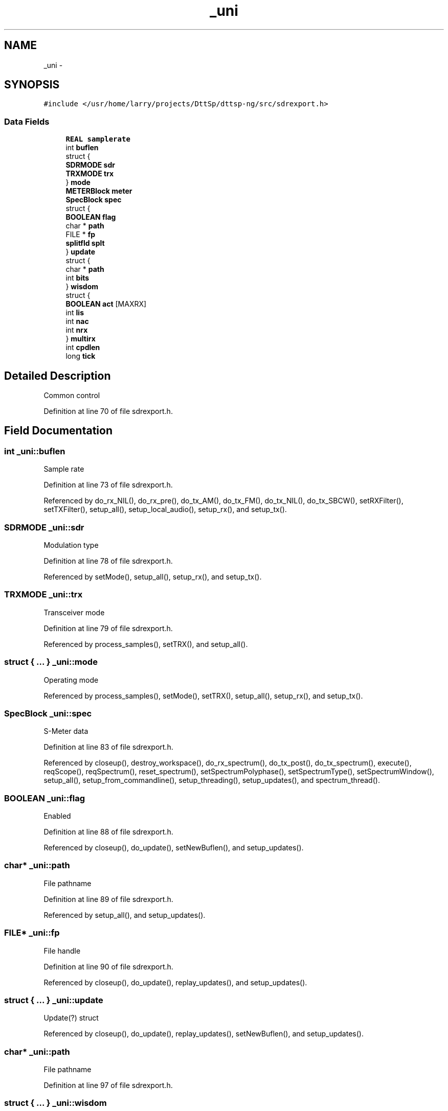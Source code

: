 .TH "_uni" 3 "5 Apr 2007" "Version 93" "DttSp" \" -*- nroff -*-
.ad l
.nh
.SH NAME
_uni \- 
.SH SYNOPSIS
.br
.PP
\fC#include </usr/home/larry/projects/DttSp/dttsp-ng/src/sdrexport.h>\fP
.PP
.SS "Data Fields"

.in +1c
.ti -1c
.RI "\fBREAL\fP \fBsamplerate\fP"
.br
.ti -1c
.RI "int \fBbuflen\fP"
.br
.ti -1c
.RI "struct {"
.br
.ti -1c
.RI "   \fBSDRMODE\fP \fBsdr\fP"
.br
.ti -1c
.RI "   \fBTRXMODE\fP \fBtrx\fP"
.br
.ti -1c
.RI "} \fBmode\fP"
.br
.ti -1c
.RI "\fBMETERBlock\fP \fBmeter\fP"
.br
.ti -1c
.RI "\fBSpecBlock\fP \fBspec\fP"
.br
.ti -1c
.RI "struct {"
.br
.ti -1c
.RI "   \fBBOOLEAN\fP \fBflag\fP"
.br
.ti -1c
.RI "   char * \fBpath\fP"
.br
.ti -1c
.RI "   FILE * \fBfp\fP"
.br
.ti -1c
.RI "   \fBsplitfld\fP \fBsplt\fP"
.br
.ti -1c
.RI "} \fBupdate\fP"
.br
.ti -1c
.RI "struct {"
.br
.ti -1c
.RI "   char * \fBpath\fP"
.br
.ti -1c
.RI "   int \fBbits\fP"
.br
.ti -1c
.RI "} \fBwisdom\fP"
.br
.ti -1c
.RI "struct {"
.br
.ti -1c
.RI "   \fBBOOLEAN\fP \fBact\fP [MAXRX]"
.br
.ti -1c
.RI "   int \fBlis\fP"
.br
.ti -1c
.RI "   int \fBnac\fP"
.br
.ti -1c
.RI "   int \fBnrx\fP"
.br
.ti -1c
.RI "} \fBmultirx\fP"
.br
.ti -1c
.RI "int \fBcpdlen\fP"
.br
.ti -1c
.RI "long \fBtick\fP"
.br
.in -1c
.SH "Detailed Description"
.PP 
Common control 
.PP
Definition at line 70 of file sdrexport.h.
.SH "Field Documentation"
.PP 
.SS "int \fB_uni::buflen\fP"
.PP
Sample rate 
.PP
Definition at line 73 of file sdrexport.h.
.PP
Referenced by do_rx_NIL(), do_rx_pre(), do_tx_AM(), do_tx_FM(), do_tx_NIL(), do_tx_SBCW(), setRXFilter(), setTXFilter(), setup_all(), setup_local_audio(), setup_rx(), and setup_tx().
.SS "\fBSDRMODE\fP \fB_uni::sdr\fP"
.PP
Modulation type 
.PP
Definition at line 78 of file sdrexport.h.
.PP
Referenced by setMode(), setup_all(), setup_rx(), and setup_tx().
.SS "\fBTRXMODE\fP \fB_uni::trx\fP"
.PP
Transceiver mode 
.PP
Definition at line 79 of file sdrexport.h.
.PP
Referenced by process_samples(), setTRX(), and setup_all().
.SS "struct { ... }   \fB_uni::mode\fP"
.PP
Operating mode 
.PP
Referenced by process_samples(), setMode(), setTRX(), setup_all(), setup_rx(), and setup_tx().
.SS "\fBSpecBlock\fP \fB_uni::spec\fP"
.PP
S-Meter data 
.PP
Definition at line 83 of file sdrexport.h.
.PP
Referenced by closeup(), destroy_workspace(), do_rx_spectrum(), do_tx_post(), do_tx_spectrum(), execute(), reqScope(), reqSpectrum(), reset_spectrum(), setSpectrumPolyphase(), setSpectrumType(), setSpectrumWindow(), setup_all(), setup_from_commandline(), setup_threading(), setup_updates(), and spectrum_thread().
.SS "\fBBOOLEAN\fP \fB_uni::flag\fP"
.PP
Enabled 
.PP
Definition at line 88 of file sdrexport.h.
.PP
Referenced by closeup(), do_update(), setNewBuflen(), and setup_updates().
.SS "char* \fB_uni::path\fP"
.PP
File pathname 
.PP
Definition at line 89 of file sdrexport.h.
.PP
Referenced by setup_all(), and setup_updates().
.SS "FILE* \fB_uni::fp\fP"
.PP
File handle 
.PP
Definition at line 90 of file sdrexport.h.
.PP
Referenced by closeup(), do_update(), replay_updates(), and setup_updates().
.SS "struct { ... }   \fB_uni::update\fP"
.PP
Update(?) struct 
.PP
Referenced by closeup(), do_update(), replay_updates(), setNewBuflen(), and setup_updates().
.SS "char* \fB_uni::path\fP"
.PP
File pathname 
.PP
Definition at line 97 of file sdrexport.h.
.SS "struct { ... }   \fB_uni::wisdom\fP"
.PP
Wisdom(?) struct 
.PP
Referenced by setGrphRXEQ10(), setGrphRXEQ3(), setGrphTXEQ10(), setGrphTXEQ3(), setRXFilter(), setTXFilter(), setup_all(), setup_rx(), and setup_tx().
.SS "\fBBOOLEAN\fP \fB_uni::act\fP[MAXRX]"
.PP
Activation flags 
.PP
Definition at line 104 of file sdrexport.h.
.PP
Referenced by process_samples(), setRXOff(), setRXOn(), and setup_workspace().
.SS "struct { ... }   \fB_uni::multirx\fP"
.PP
Multi-RX control 
.PP
Referenced by destroy_workspace(), process_samples(), reset_counters(), setRXListen(), setRXOff(), setRXOn(), setup_all(), and setup_workspace().

.SH "Author"
.PP 
Generated automatically by Doxygen for DttSp from the source code.
